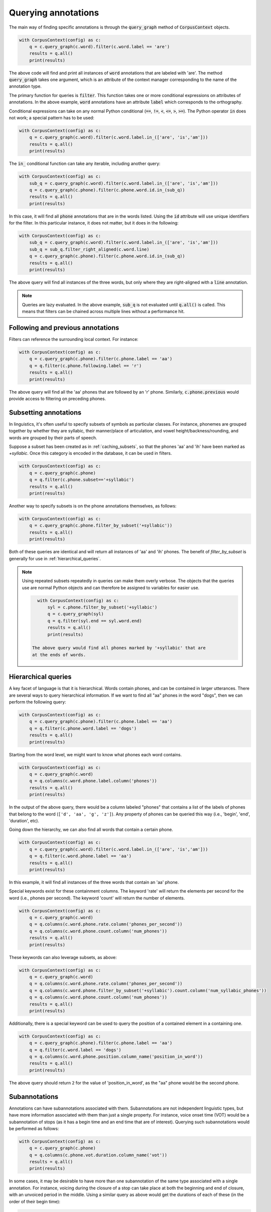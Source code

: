 

.. _annotation_queries:

********************
Querying annotations
********************

The main way of finding specific annotations is through the :code:`query_graph` method of
:code:`CorpusContext` objects.

.. code-block:: python

   with CorpusContext(config) as c:
       q = c.query_graph(c.word).filter(c.word.label == 'are')
       results = q.all()
       print(results)

The above code will find and print all instances of :code:`word` annotations that are
labeled with 'are'.  The method :code:`query_graph` takes one argument, which is
an attribute of the context manager corresponding to the name of the
annotation type.

The primary function for queries is :code:`filter`. This function takes one or more
conditional expressions on attributes of annotations.  In the above example,
:code:`word` annotations have an attribute :code:`label` which corresponds to the
orthography.

Conditional expressions can take on any normal Python conditional (:code:`==`,
:code:`!=`, :code:`<`, :code:`<=`, :code:`>`, :code:`>=`).  The Python
operator :code:`in` does not work; a special pattern has to be used:

.. code-block:: python

   with CorpusContext(config) as c:
       q = c.query_graph(c.word).filter(c.word.label.in_(['are', 'is','am']))
       results = q.all()
       print(results)

The :code:`in_` conditional function can take any iterable, including another query:

.. code-block:: python

   with CorpusContext(config) as c:
       sub_q = c.query_graph(c.word).filter(c.word.label.in_(['are', 'is','am']))
       q = c.query_graph(c.phone).filter(c.phone.word.id.in_(sub_q))
       results = q.all()
       print(results)

In this case, it will find all :code:`phone` annotations that are in the words
listed.  Using the :code:`id` attribute will use unique identifiers for the filter.
In this particular instance, it does not matter, but it does in the following:

.. code-block:: python

   with CorpusContext(config) as c:
       sub_q = c.query_graph(c.word).filter(c.word.label.in_(['are', 'is','am']))
       sub_q = sub_q.filter_right_aligned(c.word.line)
       q = c.query_graph(c.phone).filter(c.phone.word.id.in_(sub_q))
       results = q.all()
       print(results)


The above query will find all instances of the three words, but only where
they are right-aligned with a :code:`line` annotation.

.. note:: Queries are lazy evaluated.  In the above example, :code:`sub_q` is
   not evaluated until :code:`q.all()` is called.  This means that filters
   can be chained across multiple lines without a performance hit.

.. _following_previous:

Following and previous annotations
----------------------------------

Filters can reference the surrounding local context.  For instance:

.. code-block:: python

   with CorpusContext(config) as c:
       q = c.query_graph(c.phone).filter(c.phone.label == 'aa')
       q = q.filter(c.phone.following.label == 'r')
       results = q.all()
       print(results)


The above query will find all the 'aa' phones that are followed by an 'r'
phone.  Similarly, :code:`c.phone.previous` would provide access to filtering on
preceding phones.

.. _subsetting:

Subsetting annotations
----------------------

In linguistics, it's often useful to specify subsets of symbols as particular classes.
For instance, phonemes are grouped together by whether they are syllabic,
their manner/place of articulation, and vowel height/backness/rounding, and
words are grouped by their parts of speech.


Suppose a subset has been created as in :ref:`caching_subsets`, so that the phones 'aa' and 'ih' have been marked as `+syllabic`.
Once this category is encoded in the database, it can be used in filters.

.. code-block:: python

   with CorpusContext(config) as c:
       q = c.query_graph(c.phone)
       q = q.filter(c.phone.subset=='+syllabic')
       results = q.all()
       print(results)

Another way to specify subsets is on the phone annotations themselves, as follows:

.. code-block:: python

   with CorpusContext(config) as c:
       q = c.query_graph(c.phone.filter_by_subset('+syllabic'))
       results = q.all()
       print(results)

Both of these queries are identical and will return all instances of 'aa' and 'ih' phones.  The benefit of `filter_by_subset`
is generally for use in :ref:`hierarchical_queries`.

.. note:: Using repeated subsets repeatedly in queries can make them overly
   verbose.  The objects that the queries use are normal Python objects
   and can therefore be assigned to variables for easier use.

   .. code-block:: python

      with CorpusContext(config) as c:
          syl = c.phone.filter_by_subset('+syllabic')
          q = c.query_graph(syl)
          q = q.filter(syl.end == syl.word.end)
          results = q.all()
          print(results)

    The above query would find all phones marked by '+syllabic' that are
    at the ends of words.


.. _hierarchical_queries:

Hierarchical queries
--------------------

A key facet of language is that it is hierarchical.  Words contain phones,
and can be contained in larger utterances.  There are several ways to
query hierarchical information.  If we want to find all "aa" phones in the
word "dogs", then we can perform the following query:

.. code-block:: python

   with CorpusContext(config) as c:
       q = c.query_graph(c.phone).filter(c.phone.label == 'aa')
       q = q.filter(c.phone.word.label == 'dogs')
       results = q.all()
       print(results)

Starting from the word level, we might want to know what phones each word
contains.

.. code-block:: python

   with CorpusContext(config) as c:
       q = c.query_graph(c.word)
       q = q.columns(c.word.phone.label.column('phones'))
       results = q.all()
       print(results)

In the output of the above query, there would be a column labeled "phones"
that contains a list of the labels of phones that belong to the word
(``['d', 'aa', 'g', 'z']``). Any property of phones can be queried this
way (i.e., 'begin', 'end', 'duration', etc).

Going down the hierarchy, we can also find all words that contain a certain phone.

.. code-block:: python

   with CorpusContext(config) as c:
       q = c.query_graph(c.word).filter(c.word.label.in_(['are', 'is','am']))
       q = q.filter(c.word.phone.label == 'aa')
       results = q.all()
       print(results)


In this example, it will find all instances of the three words that contain
an 'aa' phone.

Special keywords exist for these containment columns. The keyword 'rate'
will return the elements per second for the word (i.e., phones per second).
The keyword 'count' will return the number of elements.

.. code-block:: python

   with CorpusContext(config) as c:
       q = c.query_graph(c.word)
       q = q.columns(c.word.phone.rate.column('phones_per_second'))
       q = q.columns(c.word.phone.count.column('num_phones'))
       results = q.all()
       print(results)

These keywords can also leverage subsets, as above:

.. code-block:: python

   with CorpusContext(config) as c:
       q = c.query_graph(c.word)
       q = q.columns(c.word.phone.rate.column('phones_per_second'))
       q = q.columns(c.word.phone.filter_by_subset('+syllabic').count.column('num_syllabic_phones'))
       q = q.columns(c.word.phone.count.column('num_phones'))
       results = q.all()
       print(results)

Additionally, there is a special keyword can be used to query the position
of a contained element in a containing one.

.. code-block:: python

   with CorpusContext(config) as c:
       q = c.query_graph(c.phone).filter(c.phone.label == 'aa')
       q = q.filter(c.word.label == 'dogs')
       q = q.columns(c.word.phone.position.column_name('position_in_word'))
       results = q.all()
       print(results)

The above query should return ``2`` for the value of 'position_in_word',
as the "aa" phone would be the second phone.


.. _subannotations:

Subannotations
--------------

Annotations can have subannotations associated with them.  Subannotations
are not independent linguistic types, but have more information associated
with them than just a single property.  For instance, voice onset time (VOT)
would be a subannotation of stops (as it has a begin time and an end time
that are of interest).  Querying such subannotations would be performed as follows:


.. code-block:: python

   with CorpusContext(config) as c:
       q = c.query_graph(c.phone)
       q = q.columns(c.phone.vot.duration.column_name('vot'))
       results = q.all()
       print(results)

In some cases, it may be desirable to have more than one subannotation of
the same type associated with a single annotation.  For instance,
voicing during the closure of a stop can take place at both the beginning
and end of closure, with an unvoiced period in the middle.  Using a similar
query as above would get the durations of each of these (in the order of
their begin time):


.. code-block:: python

   with CorpusContext(config) as c:
       q = c.query_graph(c.phone)
       q = q.columns(c.phone.voicing_during_closure.duration.column_name('voicing'))
       results = q.all()
       print(results)

In some cases, we might like to know the total duration of such subannotations,
rather than the individual durations.  To query that information, we can
use an ``aggregate``:

.. code-block:: python

   with CorpusContext(config) as c:
       q = c.query_graph(c.phone)
       results = q.aggregate(Sum(c.phone.voicing_during_closure.duration).column_name('total_voicing'))
       print(results)


Miscellaneous
=============

.. _aggregates_and_groups:

Aggregates and groups
---------------------

Aggregate functions are available in :code:`polyglotdb.query.func`.  Aggregate
functions available are:

* Average
* Count
* Max
* Min
* Stdev
* Sum

In general, these functions take a numeric attribute as an argument.  The
only one that does not follow this pattern is :code:`Count`.

.. code-block:: python

   with CorpusContext(config) as c:
       q = c.query_graph(c.phone).filter(c.phone.label == 'aa')
       q = q.filter(c.phone.following.label == 'r')
       result = q.aggregate(Count())
       print(result)


Like the :code:`all` function, :code:`aggregate` triggers evaluation of the query.
Instead of returning rows, it will return a single number, which is the
number of rows matching this query.

.. code-block:: python

   with CorpusContext(config) as c:
       q = c.query_graph(c.phone).filter(c.phone.label == 'aa')
       q = q.filter(c.phone.following.label == 'r')
       result = q.aggregate(Average(c.phone.duration))
       print(result)


The above aggregate function will return the average duration for all 'aa'
phones followed by 'r' phones.

Aggregates are particularly useful with grouping.  For instance:

.. code-block:: python

   with CorpusContext(config) as c:
       q = c.query_graph(c.phone).filter(c.phone.label == 'aa')
       q = q.filter(c.phone.following.label.in_(['r','l']))
       q = q.group_by(c.phone.following.label.column_name('following_label'))
       result = q.aggregate(Average(c.phone.duration), Count())
       print(result)


The above query will return the average duration and the count of 'aa'
phones grouped by whether they're followed by an 'r' or an 'l'.

.. note:: In the above example, the :code:`group_by` attribute is supplied with
   an alias for output.  In the print statment and in the results, the column
   will be called 'following_label' instead of the default (more opaque) one.

.. _ordering:

Ordering
--------

The :code:`order_by` function is used to provide an ordering to the results of
a query.

.. code-block:: python

   with CorpusContext(config) as c:
       q = c.query_graph(c.phone).filter(c.phone.label == 'aa')
       q = q.filter(c.phone.following.label.in_(['r','l']))
       q = q.filter(c.phone.discourse == 'a_discourse')
       q = q.order_by(c.phone.begin)
       results = q.all()
       print(results)


The results for the above query will be ordered by the timepoint of the
annotation.  Ordering by time is most useful for when looking at single
discourses (as including multiple discourses in a query would invalidate the
ordering).

.. note:: In grouped aggregate queries, ordering is by default by the
   first :code:`group_by` attribute.  This can be changed by calling :code:`order_by`
   before evaluating with :code:`aggregate`.